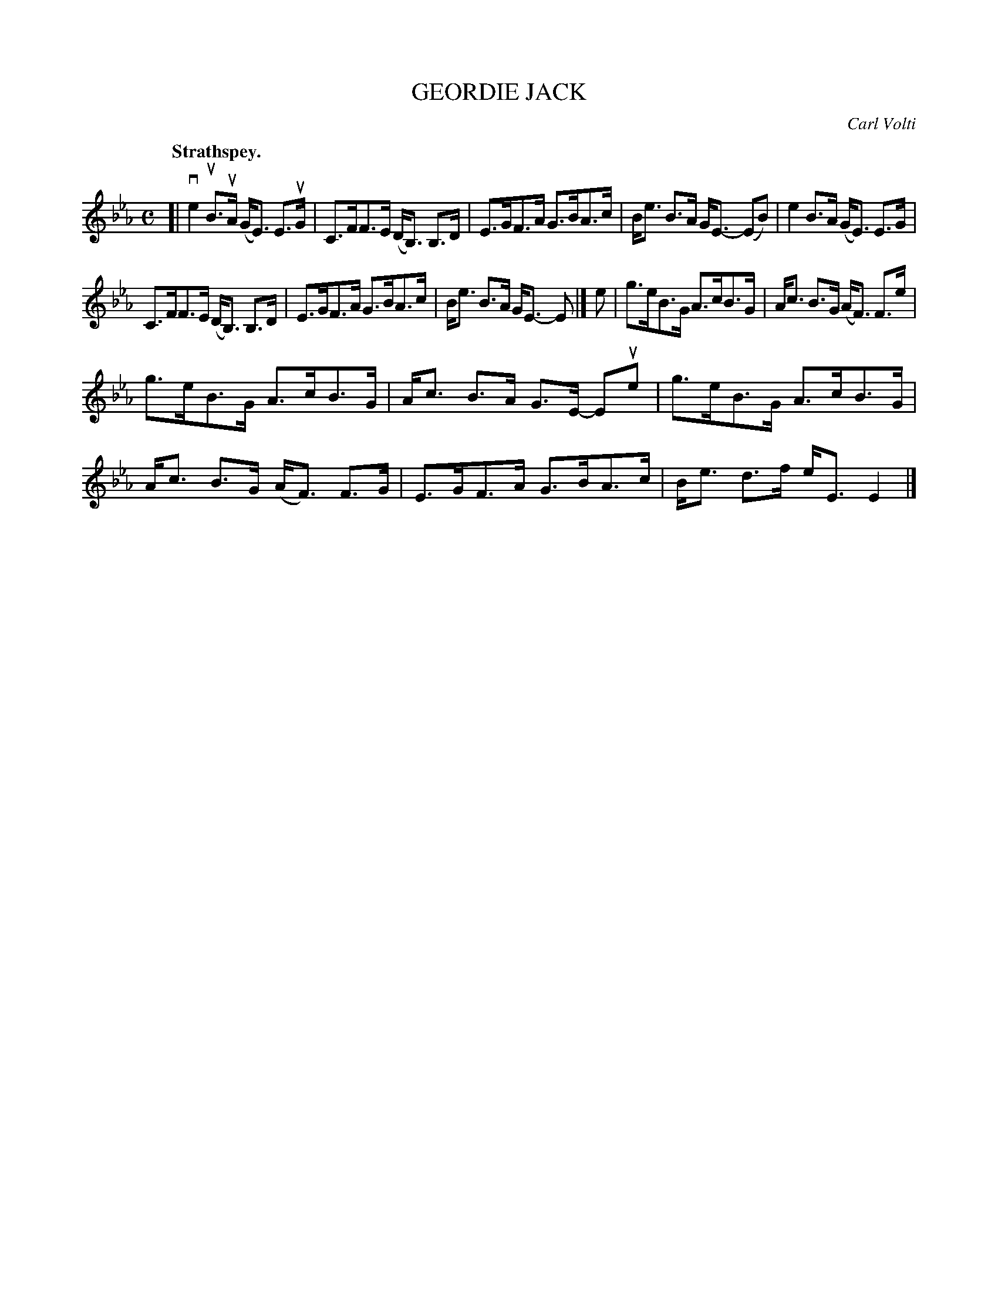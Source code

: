 X: 3193
T: GEORDIE JACK
C: Carl Volti
Q: "Strathspey."
R: Strathspey.
%R: strathspey
B: James Kerr "Merry Melodies" v.3 p.22 #193
Z: 2016 John Chambers <jc:trillian.mit.edu>
M: C
L: 1/8
K: Eb
[|\
ve2 uB>uA (G<E) E>uG | C>FF>E (D<B,) B,>D |\
E>GF>A G>BA>c | B<e B>A G<E- (EB) |\
e2B>A (G<E) E>G |
C>FF>E (D<B,) B,>D |\
E>GF>A G>BA>c | B<e B>A G<E- E |]\
e |\
g>eB>G A>cB>G | A<c B>G (A<F) F>e |
g>eB>G A>cB>G | A<c B>A G>E- Eue |\
g>eB>G A>cB>G | A<c B>G (A<F) F>G |\
E>GF>A G>BA>c | B<e d>f e<E E2 |]
